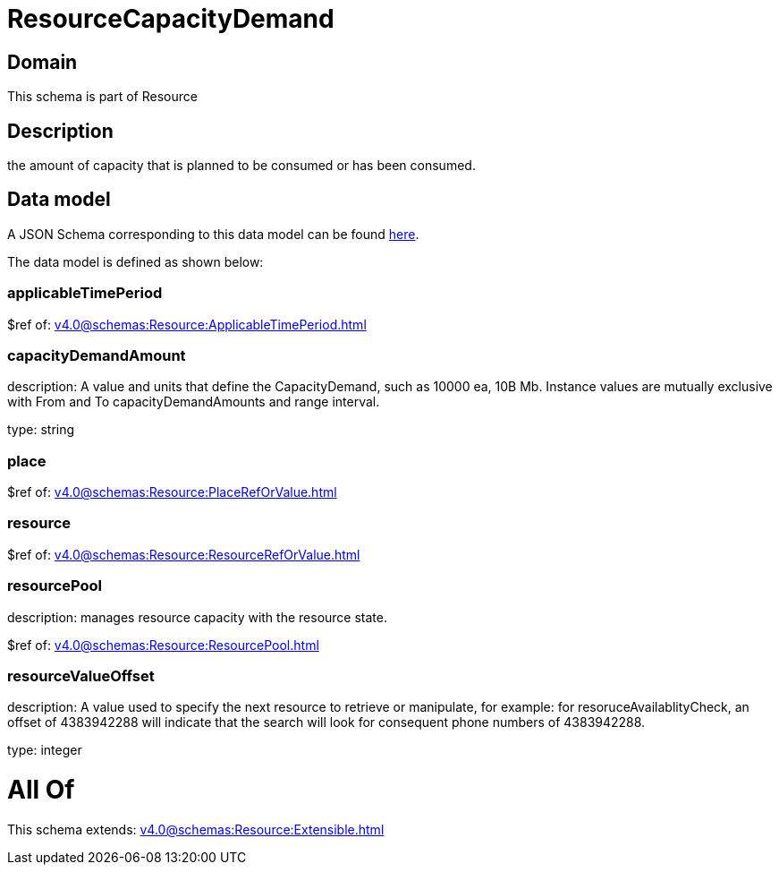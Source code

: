 = ResourceCapacityDemand

[#domain]
== Domain

This schema is part of Resource

[#description]
== Description

the amount of capacity that is planned to be consumed or has been consumed.


[#data_model]
== Data model

A JSON Schema corresponding to this data model can be found https://tmforum.org[here].

The data model is defined as shown below:


=== applicableTimePeriod
$ref of: xref:v4.0@schemas:Resource:ApplicableTimePeriod.adoc[]


=== capacityDemandAmount
description: A value and units that define the CapacityDemand, such as 10000 ea, 10B Mb. 
Instance values are mutually exclusive with From and To capacityDemandAmounts and range interval.

type: string


=== place
$ref of: xref:v4.0@schemas:Resource:PlaceRefOrValue.adoc[]


=== resource
$ref of: xref:v4.0@schemas:Resource:ResourceRefOrValue.adoc[]


=== resourcePool
description: manages resource capacity with the resource state.

$ref of: xref:v4.0@schemas:Resource:ResourcePool.adoc[]


=== resourceValueOffset
description: A value used to specify the next resource to retrieve or manipulate, for example: for resoruceAvailablityCheck, an offset of 4383942288 will indicate that the search will look for consequent phone numbers of 4383942288.

type: integer


= All Of 
This schema extends: xref:v4.0@schemas:Resource:Extensible.adoc[]
